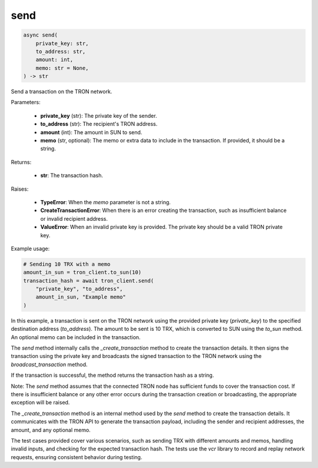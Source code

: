 send
====

.. code-block:: python

    async send(
        private_key: str,
        to_address: str,
        amount: int,
        memo: str = None,
    ) -> str

Send a transaction on the TRON network.

Parameters:

    - **private_key** (str): The private key of the sender.
    - **to_address** (str): The recipient's TRON address.
    - **amount** (int): The amount in SUN to send.
    - **memo** (str, optional): The memo or extra data to include in the transaction. If provided, it should be a string.

Returns:

    - **str**: The transaction hash.

Raises:

    - **TypeError**: When the `memo` parameter is not a string.
    - **CreateTransactionError**: When there is an error creating the transaction, such as insufficient balance or invalid recipient address.
    - **ValueError**: When an invalid private key is provided. The private key should be a valid TRON private key.

Example usage:

.. code-block:: python

    # Sending 10 TRX with a memo
    amount_in_sun = tron_client.to_sun(10)
    transaction_hash = await tron_client.send(
        "private_key", "to_address",
        amount_in_sun, "Example memo"
    )

In this example, a transaction is sent on the TRON network using the provided private key (`private_key`) to the specified destination address (`to_address`). The amount to be sent is 10 TRX, which is converted to SUN using the `to_sun` method. An optional memo can be included in the transaction.

The `send` method internally calls the `_create_transaction` method to create the transaction details. It then signs the transaction using the private key and broadcasts the signed transaction to the TRON network using the `broadcast_transaction` method.

If the transaction is successful, the method returns the transaction hash as a string.

Note: The `send` method assumes that the connected TRON node has sufficient funds to cover the transaction cost. If there is insufficient balance or any other error occurs during the transaction creation or broadcasting, the appropriate exception will be raised.

The `_create_transaction` method is an internal method used by the `send` method to create the transaction details. It communicates with the TRON API to generate the transaction payload, including the sender and recipient addresses, the amount, and any optional memo.

The test cases provided cover various scenarios, such as sending TRX with different amounts and memos, handling invalid inputs, and checking for the expected transaction hash. The tests use the `vcr` library to record and replay network requests, ensuring consistent behavior during testing.
